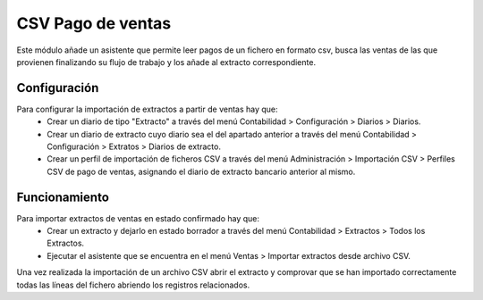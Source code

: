 ==================
CSV Pago de ventas
==================

Este módulo añade un asistente que permite leer pagos de un fichero en formato
csv, busca las ventas de las que provienen finalizando su flujo de trabajo y
los añade al extracto correspondiente.

Configuración
=============

Para configurar la importación de extractos a partir de ventas hay que:
  * Crear un diario de tipo "Extracto" a través del menú Contabilidad >
    Configuración > Diarios > Diarios.
  * Crear un diario de extracto cuyo diario sea el del apartado anterior a
    través del menú Contabilidad > Configuración > Extratos > Diarios de
    extracto.
  * Crear un perfil de importación de ficheros CSV a través del menú
    Administración > Importación CSV > Perfiles CSV de pago de ventas,
    asignando el diario de extracto bancario anterior al mismo.

Funcionamiento
==============

Para importar extractos de ventas en estado confirmado hay que:
  * Crear un extracto y dejarlo en estado borrador a través del menú
    Contabilidad > Extractos > Todos los Extractos.
  * Ejecutar el asistente que se encuentra en el menú Ventas > Importar
    extractos desde archivo CSV.

Una vez realizada la importación de un archivo CSV abrir el extracto y
comprovar que se han importado correctamente todas las líneas del fichero
abriendo los registros relacionados.
